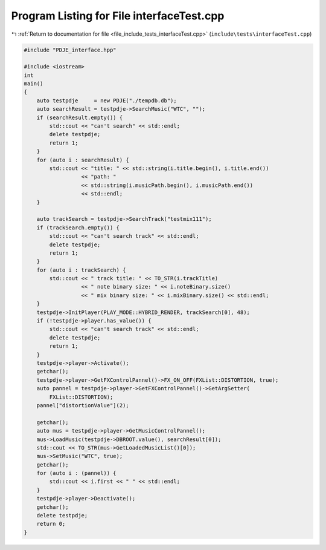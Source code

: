 
.. _program_listing_file_include_tests_interfaceTest.cpp:

Program Listing for File interfaceTest.cpp
==========================================

|exhale_lsh| :ref:`Return to documentation for file <file_include_tests_interfaceTest.cpp>` (``include\tests\interfaceTest.cpp``)

.. |exhale_lsh| unicode:: U+021B0 .. UPWARDS ARROW WITH TIP LEFTWARDS

.. code-block:: cpp

   #include "PDJE_interface.hpp"
   
   #include <iostream>
   int
   main()
   {
       auto testpdje     = new PDJE("./tempdb.db");
       auto searchResult = testpdje->SearchMusic("WTC", "");
       if (searchResult.empty()) {
           std::cout << "can't search" << std::endl;
           delete testpdje;
           return 1;
       }
       for (auto i : searchResult) {
           std::cout << "title: " << std::string(i.title.begin(), i.title.end())
                     << "path: "
                     << std::string(i.musicPath.begin(), i.musicPath.end())
                     << std::endl;
       }
   
       auto trackSearch = testpdje->SearchTrack("testmix111");
       if (trackSearch.empty()) {
           std::cout << "can't search track" << std::endl;
           delete testpdje;
           return 1;
       }
       for (auto i : trackSearch) {
           std::cout << " track title: " << TO_STR(i.trackTitle)
                     << " note binary size: " << i.noteBinary.size()
                     << " mix binary size: " << i.mixBinary.size() << std::endl;
       }
       testpdje->InitPlayer(PLAY_MODE::HYBRID_RENDER, trackSearch[0], 48);
       if (!testpdje->player.has_value()) {
           std::cout << "can't search track" << std::endl;
           delete testpdje;
           return 1;
       }
       testpdje->player->Activate();
       getchar();
       testpdje->player->GetFXControlPannel()->FX_ON_OFF(FXList::DISTORTION, true);
       auto pannel = testpdje->player->GetFXControlPannel()->GetArgSetter(
           FXList::DISTORTION);
       pannel["distortionValue"](2);
   
       getchar();
       auto mus = testpdje->player->GetMusicControlPannel();
       mus->LoadMusic(testpdje->DBROOT.value(), searchResult[0]);
       std::cout << TO_STR(mus->GetLoadedMusicList()[0]);
       mus->SetMusic("WTC", true);
       getchar();
       for (auto i : (pannel)) {
           std::cout << i.first << " " << std::endl;
       }
       testpdje->player->Deactivate();
       getchar();
       delete testpdje;
       return 0;
   }
